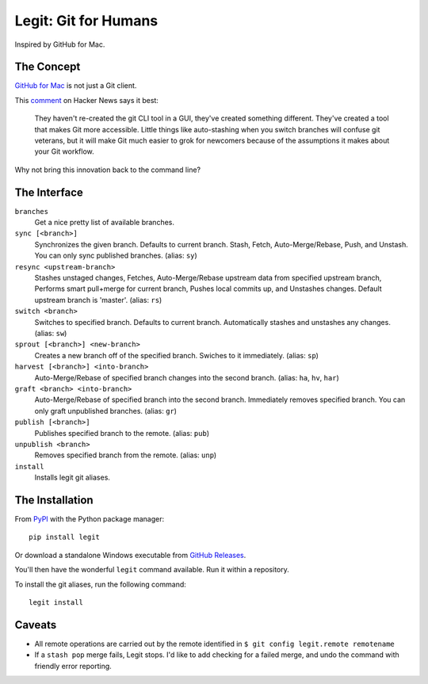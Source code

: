 .. -*-restructuredtext-*-

Legit: Git for Humans
=====================

Inspired by GitHub for Mac.


The Concept
-----------

`GitHub for Mac <http://mac.github.com>`_ is not just a Git client.

This `comment <https://news.ycombinator.com/item?id=2684483>`_ on Hacker News
says it best:

    They haven't re-created the git CLI tool in a GUI, they've created something different. They've created a tool that makes Git more accessible. Little things like auto-stashing when you switch branches will confuse git veterans, but it will make Git much easier to grok for newcomers because of the assumptions it makes about your Git workflow.

Why not bring this innovation back to the command line?


The Interface
-------------

``branches``
    Get a nice pretty list of available branches.

``sync [<branch>]``
    Synchronizes the given branch. Defaults to current branch.
    Stash, Fetch, Auto-Merge/Rebase, Push, and Unstash.
    You can only sync published branches. (alias: ``sy``)

``resync <upstream-branch>``
    Stashes unstaged changes,
    Fetches, Auto-Merge/Rebase upstream data from specified upstream branch,
    Performs smart pull+merge for current branch,
    Pushes local commits up, and Unstashes changes.
    Default upstream branch is 'master'. (alias: ``rs``)

``switch <branch>``
    Switches to specified branch.
    Defaults to current branch.
    Automatically stashes and unstashes any changes. (alias: ``sw``)

``sprout [<branch>] <new-branch>``
    Creates a new branch off of the specified branch.
    Swiches to it immediately. (alias: ``sp``)

``harvest [<branch>] <into-branch>``
    Auto-Merge/Rebase of specified branch changes into the second branch.
    (alias: ``ha``, ``hv``, ``har``)

``graft <branch> <into-branch>``
    Auto-Merge/Rebase of specified branch into the second branch.
    Immediately removes specified branch. You can only graft unpublished branches.
    (alias: ``gr``)

``publish [<branch>]``
    Publishes specified branch to the remote. (alias: ``pub``)

``unpublish <branch>``
    Removes specified branch from the remote. (alias: ``unp``)

``install``
    Installs legit git aliases.


The Installation
----------------

.. image:: https://img.shields.io/pypi/v/legit.svg
    :target: https://pypi.python.org/pypi/legit/

From `PyPI <https://pypi.python.org/pypi/legit/>`_ with the Python package manager::

    pip install legit

Or download a standalone Windows executable from `GitHub Releases <https://github.com/kennethreitz/legit/releases>`_.

You'll then have the wonderful ``legit`` command available. Run it within
a repository.

To install the git aliases, run the following command::

    legit install


Caveats
-------

- All remote operations are carried out by the remote identified in ``$ git config legit.remote remotename``
- If a ``stash pop`` merge fails, Legit stops. I'd like to add checking for a failed merge, and undo the command with friendly error reporting.
